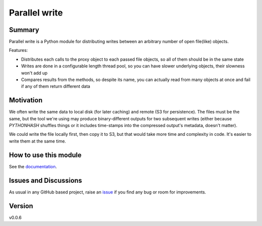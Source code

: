 ================================
Parallel write
================================

.. image:: https://github.com/Mikata-Project/parallel_write/workflows/Tests/badge.svg?branch=master
    :target: https://github.com/Mikata-Project/parallel_write/actions?workflow=Tests
    :alt: Test Status

.. image:: https://github.com/Mikata-Project/parallel_write/workflows/Package%20Build/badge.svg?branch=master
    :target: https://github.com/Mikata-Project/parallel_write/actions?workflow=Package%20Build
    :alt: Package Build

.. image:: https://codecov.io/gh/Mikata-Project/parallel_write/branch/master/graph/badge.svg
    :target: https://codecov.io/gh/Mikata-Project/parallel_write
    :alt: Codecov

.. image:: https://img.shields.io/readthedocs/parallel-write/latest?label=Read%20the%20Docs
    :target: https://parallel-write.readthedocs.io/en/latest/index.html
    :alt: Read the Docs

Summary
=======

Parallel write is a Python module for distributing writes between an arbitrary number of open
file(like) objects.

Features:

* Distributes each calls to the proxy object to each passed file objects, so all of them
  should be in the same state
* Writes are done in a configurable length thread pool, so you can have slower underlying
  objects, their slowness won't add up
* Compares results from the methods, so despite its name, you can actually read from many objects
  at once and fail if any of them return different data

Motivation
==========

We often write the same data to local disk (for later caching) and remote (S3 for persistence).
The files must be the same, but the tool we're using may produce binary-different outputs for
two subsequent writes (either because `PYTHONHASH` shuffles things or it includes time-stamps
into the compressed output's metadata, doesn't matter).

We could write the file locally first, then copy it to S3, but that would take more time and
complexity in code. It's easier to write them at the same time.

How to use this module
======================

See the `documentation`_.


Issues and Discussions
======================

As usual in any GitHub based project, raise an `issue`_ if you find any bug or room for
improvements.

Version
=======

v0.0.6

.. _documentation: https://parallel-write.readthedocs.io/en/latest/
.. _issue: https://github.com/bra-fsn/python-project-skeleton/issues
